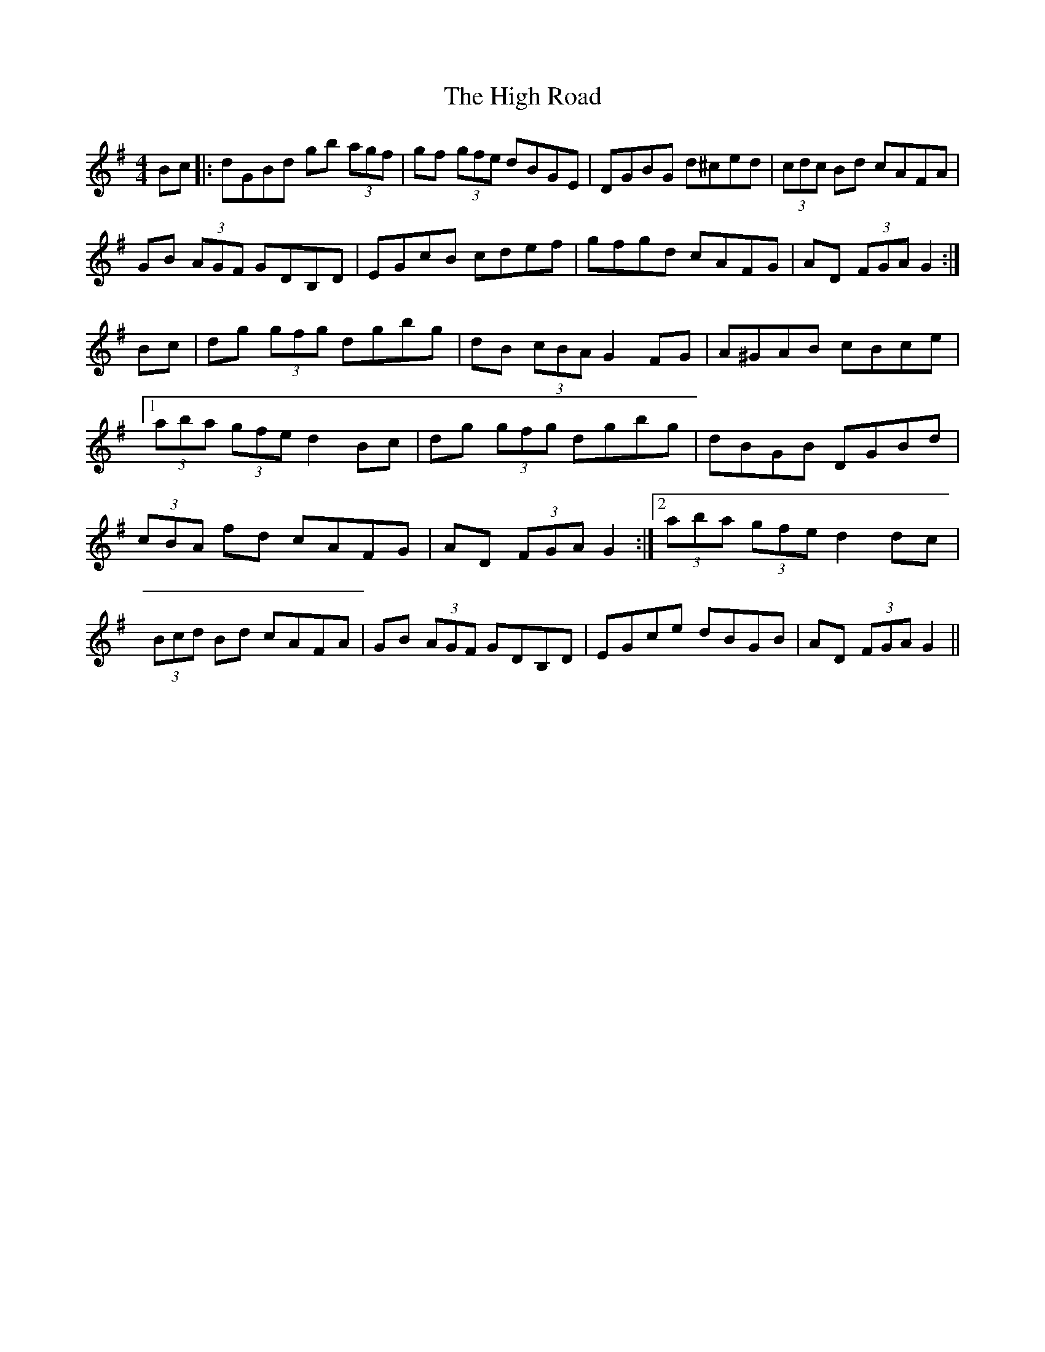 X: 17401
T: High Road, The
R: hornpipe
M: 4/4
K: Gmajor
Bc|:dGBd gb (3agf|gf (3gfe dBGE|DGBG d^ced|(3cdc Bd cAFA|
GB (3AGF GDB,D|EGcB cdef|gfgd cAFG|AD (3FGA G2:|
Bc|dg (3gfg dgbg|dB (3cBA G2 FG|A^GAB cBce|
[1(3aba (3gfe d2 Bc|dg (3gfg dgbg|dBGB DGBd|
(3cBA fd cAFG|AD (3FGA G2:|2 (3aba (3gfe d2 dc|
(3Bcd Bd cAFA|GB (3AGF GDB,D|EGce dBGB|AD (3FGA G2||

